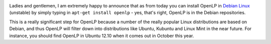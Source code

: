 .. title: OpenLP is Officially in the Debian Repositories!
.. slug: 2012/05/21/openlp-officially-debian-repositories
.. date: 2012-05-21 21:05:07 UTC
.. tags: 
.. description: 

|Debian - The Universal Operating System|

Ladies and gentlemen, I am extremely happy to announce that as from
today you can install OpenLP in `Debian Linux <http://debian.org/>`_
(unstable) by simply typing in ``apt-get install openlp`` - yes, that's
right, OpenLP is in the Debian repositories.

This is a really significant step for OpenLP because a number of the
really popular Linux distributions are based on Debian, and thus OpenLP
will filter down into distributions like Ubuntu, Kubuntu and Linux Mint
in the near future. For instance, you should find OpenLP in Ubuntu 12.10
when it comes out in October this year.

.. |Debian - The Universal Operating System| image:: /pictures/debian_logo.png
   :target: http://debian.org/
